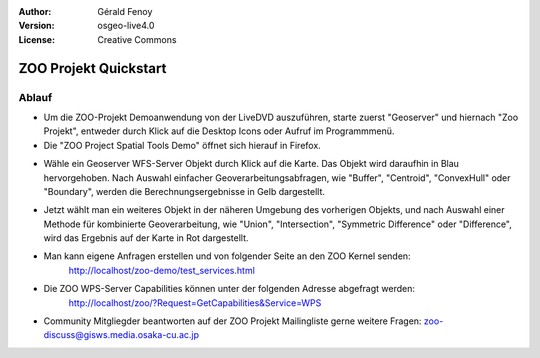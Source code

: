 :Author: Gérald Fenoy
:Version: osgeo-live4.0
:License: Creative Commons

.. image:: ../../images/project_logos/logo-ZOO-Project.png
  :scale: 100 %
  :alt: Projekt Logo
  :align: right

***********************
ZOO Projekt Quickstart 
***********************

Ablauf
======

*	Um die ZOO-Projekt Demoanwendung von der LiveDVD auszuführen, starte zuerst "Geoserver" und hiernach "Zoo Projekt", entweder durch Klick auf die Desktop Icons oder Aufruf im Programmmenü.

*	Die "ZOO Project Spatial Tools Demo" öffnet sich hierauf in Firefox.

.. image:: ../../images/screenshots/1024x768/zoo-project-demo-1.png
  :scale: 50 %
  :alt: Zoo Projekt Demo
  :align: center
  
  
*	Wähle ein Geoserver WFS-Server Objekt durch Klick auf die Karte. Das Objekt wird daraufhin in Blau hervorgehoben. Nach Auswahl einfacher Geoverarbeitungsabfragen, wie "Buffer", "Centroid", "ConvexHull" oder "Boundary", werden die Berechnungsergebnisse in Gelb dargestellt.

.. image:: ../../images/screenshots/1024x768/zoo-project-demo-2.png
  :scale: 50 %
  :alt: Zoo Projekt Demo
  :align: center
  

*	Jetzt wählt man ein weiteres Objekt in der näheren Umgebung des vorherigen Objekts, und nach Auswahl einer Methode für kombinierte Geoverarbeitung, wie "Union", "Intersection", "Symmetric Difference" oder "Difference", wird das Ergebnis auf der Karte in Rot dargestellt.

.. image:: ../../images/screenshots/1024x768/zoo-project-demo-3.png
  :scale: 50 %
  :alt: Zoo Projekt Demo
  :align: center


*	Man kann eigene Anfragen erstellen und von folgender Seite an den ZOO Kernel senden:
		http://localhost/zoo-demo/test_services.html

*	Die ZOO WPS-Server Capabilities können unter der folgenden Adresse abgefragt werden:
		http://localhost/zoo/?Request=GetCapabilities&Service=WPS
	
*	Community Mitgliegder beantworten auf der ZOO Projekt Mailingliste gerne weitere Fragen:
	zoo-discuss@gisws.media.osaka-cu.ac.jp
